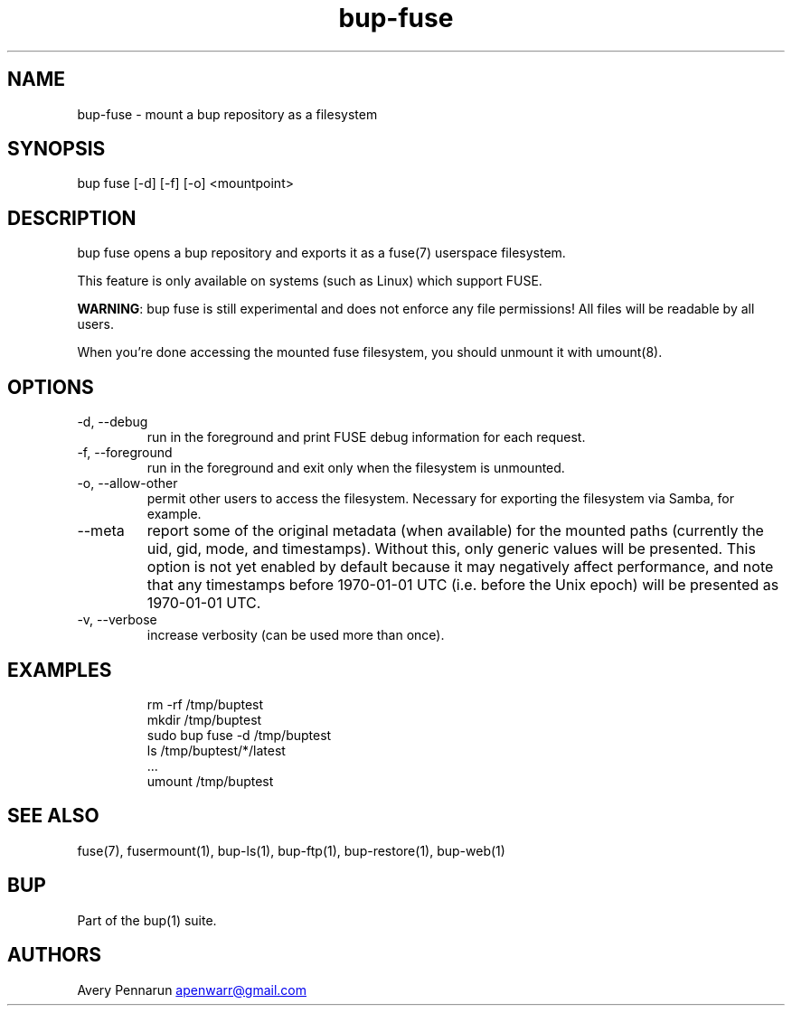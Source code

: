 .\" Automatically generated by Pandoc 3.1.11.1
.\"
.TH "bup\-fuse" "1" "2025\-01\-08" "Bup 0.33.7" ""
.SH NAME
bup\-fuse \- mount a bup repository as a filesystem
.SH SYNOPSIS
bup fuse [\-d] [\-f] [\-o] <mountpoint>
.SH DESCRIPTION
\f[CR]bup fuse\f[R] opens a bup repository and exports it as a
\f[CR]fuse\f[R](7) userspace filesystem.
.PP
This feature is only available on systems (such as Linux) which support
FUSE.
.PP
\f[B]WARNING\f[R]: bup fuse is still experimental and does not enforce
any file permissions!
All files will be readable by all users.
.PP
When you\[cq]re done accessing the mounted fuse filesystem, you should
unmount it with \f[CR]umount\f[R](8).
.SH OPTIONS
.TP
\-d, \-\-debug
run in the foreground and print FUSE debug information for each request.
.TP
\-f, \-\-foreground
run in the foreground and exit only when the filesystem is unmounted.
.TP
\-o, \-\-allow\-other
permit other users to access the filesystem.
Necessary for exporting the filesystem via Samba, for example.
.TP
\-\-meta
report some of the original metadata (when available) for the mounted
paths (currently the uid, gid, mode, and timestamps).
Without this, only generic values will be presented.
This option is not yet enabled by default because it may negatively
affect performance, and note that any timestamps before 1970\-01\-01 UTC
(i.e.\ before the Unix epoch) will be presented as 1970\-01\-01 UTC.
.TP
\-v, \-\-verbose
increase verbosity (can be used more than once).
.SH EXAMPLES
.IP
.EX
rm \-rf /tmp/buptest
mkdir /tmp/buptest
sudo bup fuse \-d /tmp/buptest
ls /tmp/buptest/*/latest
\&...
umount /tmp/buptest
.EE
.SH SEE ALSO
\f[CR]fuse\f[R](7), \f[CR]fusermount\f[R](1), \f[CR]bup\-ls\f[R](1),
\f[CR]bup\-ftp\f[R](1), \f[CR]bup\-restore\f[R](1),
\f[CR]bup\-web\f[R](1)
.SH BUP
Part of the \f[CR]bup\f[R](1) suite.
.SH AUTHORS
Avery Pennarun \c
.MT apenwarr@gmail.com
.ME \c.
